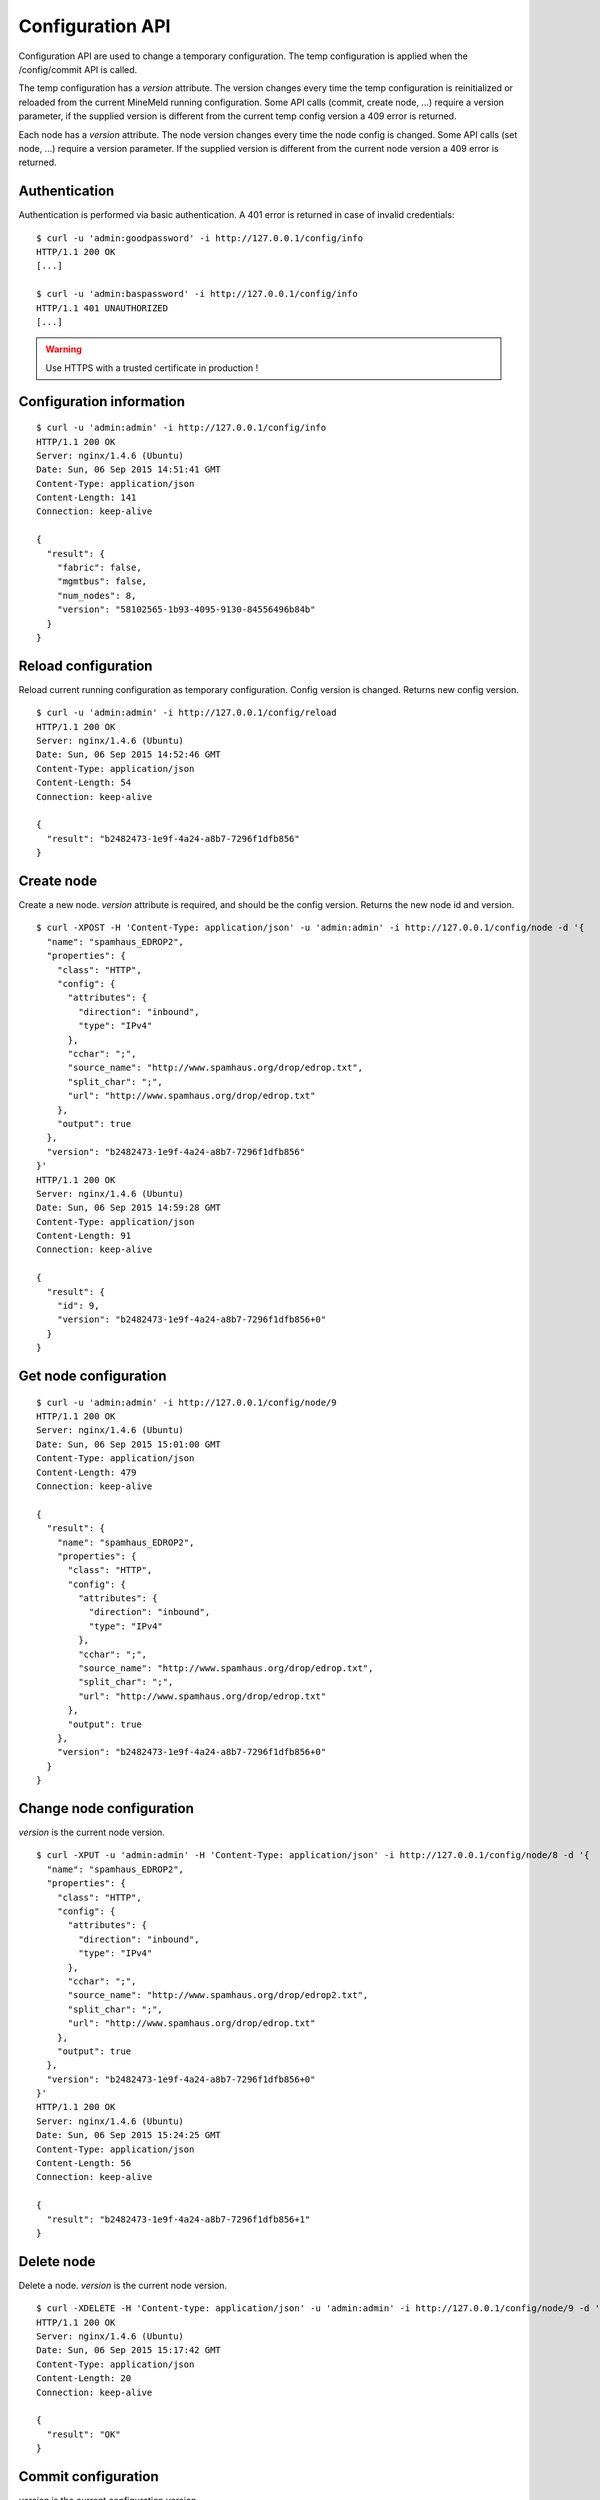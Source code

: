 Configuration API
=================

Configuration API are used to change a temporary configuration. The temp
configuration is applied when the /config/commit API is called.

The temp configuration has a *version* attribute. The version changes
every time the temp configuration is reinitialized or reloaded from
the current MineMeld running configuration. Some API calls (commit,
create node, ...) require a version parameter, if the supplied version
is different from the current temp config version a 409 error is returned.

Each node has a *version* attribute. The node version changes every time
the node config is changed. Some API calls (set node, ...) require a version
parameter. If the supplied version is different from the current node version
a 409 error is returned. 

Authentication
--------------

Authentication is performed via basic authentication. A 401 error is returned
in case of invalid credentials:

::

    $ curl -u 'admin:goodpassword' -i http://127.0.0.1/config/info
    HTTP/1.1 200 OK
    [...]

    $ curl -u 'admin:baspassword' -i http://127.0.0.1/config/info
    HTTP/1.1 401 UNAUTHORIZED
    [...]

.. warning:: Use HTTPS with a trusted certificate in production !

Configuration information
-------------------------

::

    $ curl -u 'admin:admin' -i http://127.0.0.1/config/info
    HTTP/1.1 200 OK
    Server: nginx/1.4.6 (Ubuntu)
    Date: Sun, 06 Sep 2015 14:51:41 GMT
    Content-Type: application/json
    Content-Length: 141
    Connection: keep-alive
    
    {
      "result": {
        "fabric": false, 
        "mgmtbus": false, 
        "num_nodes": 8, 
        "version": "58102565-1b93-4095-9130-84556496b84b"
      }
    }

Reload configuration
--------------------

Reload current running configuration as temporary configuration. Config version
is changed. Returns new config version.

::

    $ curl -u 'admin:admin' -i http://127.0.0.1/config/reload
    HTTP/1.1 200 OK
    Server: nginx/1.4.6 (Ubuntu)
    Date: Sun, 06 Sep 2015 14:52:46 GMT
    Content-Type: application/json
    Content-Length: 54
    Connection: keep-alive
    
    {
      "result": "b2482473-1e9f-4a24-a8b7-7296f1dfb856"
    }

Create node
-----------

Create a new node. *version* attribute is required, and should be the config
version. Returns the new node id and version.

::

    $ curl -XPOST -H 'Content-Type: application/json' -u 'admin:admin' -i http://127.0.0.1/config/node -d '{
      "name": "spamhaus_EDROP2", 
      "properties": {
        "class": "HTTP", 
        "config": {
          "attributes": {
            "direction": "inbound", 
            "type": "IPv4"
          }, 
          "cchar": ";", 
          "source_name": "http://www.spamhaus.org/drop/edrop.txt", 
          "split_char": ";", 
          "url": "http://www.spamhaus.org/drop/edrop.txt"
        }, 
        "output": true
      }, 
      "version": "b2482473-1e9f-4a24-a8b7-7296f1dfb856"
    }'
    HTTP/1.1 200 OK
    Server: nginx/1.4.6 (Ubuntu)
    Date: Sun, 06 Sep 2015 14:59:28 GMT
    Content-Type: application/json
    Content-Length: 91
    Connection: keep-alive
    
    {
      "result": {
        "id": 9, 
        "version": "b2482473-1e9f-4a24-a8b7-7296f1dfb856+0"
      }
    }

Get node configuration
----------------------

::

    $ curl -u 'admin:admin' -i http://127.0.0.1/config/node/9
    HTTP/1.1 200 OK
    Server: nginx/1.4.6 (Ubuntu)
    Date: Sun, 06 Sep 2015 15:01:00 GMT
    Content-Type: application/json
    Content-Length: 479
    Connection: keep-alive
    
    {
      "result": {
        "name": "spamhaus_EDROP2", 
        "properties": {
          "class": "HTTP", 
          "config": {
            "attributes": {
              "direction": "inbound", 
              "type": "IPv4"
            }, 
            "cchar": ";", 
            "source_name": "http://www.spamhaus.org/drop/edrop.txt", 
            "split_char": ";", 
            "url": "http://www.spamhaus.org/drop/edrop.txt"
          }, 
          "output": true
        }, 
        "version": "b2482473-1e9f-4a24-a8b7-7296f1dfb856+0"
      }
    }

Change node configuration
-------------------------

*version* is the current node version.

::

    $ curl -XPUT -u 'admin:admin' -H 'Content-Type: application/json' -i http://127.0.0.1/config/node/8 -d '{
      "name": "spamhaus_EDROP2", 
      "properties": {
        "class": "HTTP", 
        "config": {
          "attributes": {
            "direction": "inbound", 
            "type": "IPv4"
          }, 
          "cchar": ";", 
          "source_name": "http://www.spamhaus.org/drop/edrop2.txt", 
          "split_char": ";", 
          "url": "http://www.spamhaus.org/drop/edrop.txt"
        }, 
        "output": true
      }, 
      "version": "b2482473-1e9f-4a24-a8b7-7296f1dfb856+0"
    }'
    HTTP/1.1 200 OK
    Server: nginx/1.4.6 (Ubuntu)
    Date: Sun, 06 Sep 2015 15:24:25 GMT
    Content-Type: application/json
    Content-Length: 56
    Connection: keep-alive
    
    {
      "result": "b2482473-1e9f-4a24-a8b7-7296f1dfb856+1"
    }

Delete node
-----------

Delete a node. *version* is the current node version.

::

    $ curl -XDELETE -H 'Content-type: application/json' -u 'admin:admin' -i http://127.0.0.1/config/node/9 -d '{"version": "b2482473-1e9f-4a24-a8b7-7296f1dfb856+0"}'
    HTTP/1.1 200 OK
    Server: nginx/1.4.6 (Ubuntu)
    Date: Sun, 06 Sep 2015 15:17:42 GMT
    Content-Type: application/json
    Content-Length: 20
    Connection: keep-alive
    
    {
      "result": "OK"
    }

Commit configuration
--------------------

*version* is the current configuration version.

::

    $ curl -XPOST -H 'Content-Type: application/json' -u 'admin:admin' -i http://127.0.0.1/config/commit -d '{"version": "b2482473-1e9f-4a24-a8b7-  7296f1dfb856"}'
    HTTP/1.1 200 OK
    Server: nginx/1.4.6 (Ubuntu)
    Date: Sun, 06 Sep 2015 15:31:26 GMT
    Content-Type: application/json
    Content-Length: 20
    Connection: keep-alive
    
    {
      "result": "OK"
    }
